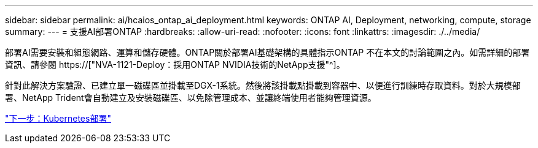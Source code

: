 ---
sidebar: sidebar 
permalink: ai/hcaios_ontap_ai_deployment.html 
keywords: ONTAP AI, Deployment, networking, compute, storage 
summary:  
---
= 支援AI部署ONTAP
:hardbreaks:
:allow-uri-read: 
:nofooter: 
:icons: font
:linkattrs: 
:imagesdir: ./../media/


[role="lead"]
部署AI需要安裝和組態網路、運算和儲存硬體。ONTAP關於部署AI基礎架構的具體指示ONTAP 不在本文的討論範圍之內。如需詳細的部署資訊、請參閱 https://["NVA-1121-Deploy：採用ONTAP NVIDIA技術的NetApp支援"^]。

針對此解決方案驗證、已建立單一磁碟區並掛載至DGX-1系統。然後將該掛載點掛載到容器中、以便進行訓練時存取資料。對於大規模部署、NetApp Trident會自動建立及安裝磁碟區、以免除管理成本、並讓終端使用者能夠管理資源。

link:hcaios_kubernetes_deployment.html["下一步：Kubernetes部署"]
